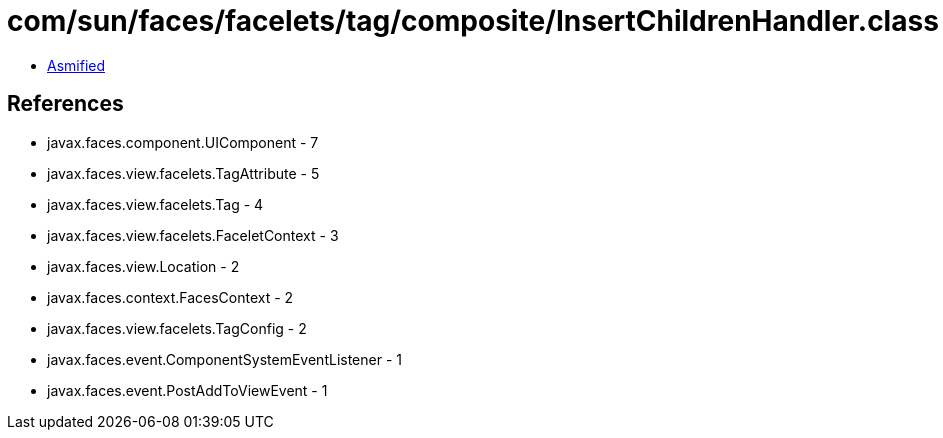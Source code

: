 = com/sun/faces/facelets/tag/composite/InsertChildrenHandler.class

 - link:InsertChildrenHandler-asmified.java[Asmified]

== References

 - javax.faces.component.UIComponent - 7
 - javax.faces.view.facelets.TagAttribute - 5
 - javax.faces.view.facelets.Tag - 4
 - javax.faces.view.facelets.FaceletContext - 3
 - javax.faces.view.Location - 2
 - javax.faces.context.FacesContext - 2
 - javax.faces.view.facelets.TagConfig - 2
 - javax.faces.event.ComponentSystemEventListener - 1
 - javax.faces.event.PostAddToViewEvent - 1
